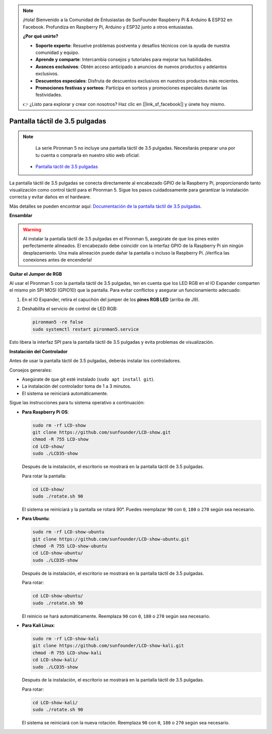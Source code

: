 .. note::

    ¡Hola! Bienvenido a la Comunidad de Entusiastas de SunFounder Raspberry Pi & Arduino & ESP32 en Facebook. Profundiza en Raspberry Pi, Arduino y ESP32 junto a otros entusiastas.

    **¿Por qué unirte?**

    - **Soporte experto**: Resuelve problemas postventa y desafíos técnicos con la ayuda de nuestra comunidad y equipo.
    - **Aprende y comparte**: Intercambia consejos y tutoriales para mejorar tus habilidades.
    - **Avances exclusivos**: Obtén acceso anticipado a anuncios de nuevos productos y adelantos exclusivos.
    - **Descuentos especiales**: Disfruta de descuentos exclusivos en nuestros productos más recientes.
    - **Promociones festivas y sorteos**: Participa en sorteos y promociones especiales durante las festividades.

    👉 ¿Listo para explorar y crear con nosotros? Haz clic en [|link_sf_facebook|] y únete hoy mismo.


Pantalla táctil de 3.5 pulgadas
=========================================

.. note::

    La serie Pironman 5 no incluye una pantalla táctil de 3.5 pulgadas.  
    Necesitarás preparar una por tu cuenta o comprarla en nuestro sitio web oficial:

   * `Pantalla táctil de 3.5 pulgadas <https://www.sunfounder.com/products/touchscreen-02>`_

La pantalla táctil de 3.5 pulgadas se conecta directamente al encabezado GPIO de la Raspberry Pi,  
proporcionando tanto visualización como control táctil para el Pironman 5.  
Sigue los pasos cuidadosamente para garantizar la instalación correcta y evitar daños en el hardware.

Más detalles se pueden encontrar aquí:  
`Documentación de la pantalla táctil de 3.5 pulgadas <http://wiki.sunfounder.cc/index.php?title=3.5_Inch_LCD_Touch_Screen_Monitor_for_Raspberry_Pi>`_.


**Ensamblar**

.. image:: img/lcd_to_pironman5.png
    :width: 340

.. image:: img/lcd_to_pironman5.jpg
    :width: 340


.. warning:: 
   
   Al instalar la pantalla táctil de 3.5 pulgadas en el Pironman 5, asegúrate de que los pines estén perfectamente alineados.  
   El encabezado debe coincidir con la interfaz GPIO de la Raspberry Pi sin ningún desplazamiento.  
   Una mala alineación puede dañar la pantalla o incluso la Raspberry Pi.  
   ¡Verifica las conexiones antes de encenderla!

**Quitar el Jumper de RGB**

Al usar el Pironman 5 con la pantalla táctil de 3.5 pulgadas,  
ten en cuenta que los LED RGB en el IO Expander comparten el mismo pin SPI MOSI (GPIO10) que la pantalla.  
Para evitar conflictos y asegurar un funcionamiento adecuado:

1. En el IO Expander, retira el capuchón del jumper de los **pines RGB LED** (arriba de J9).

   .. image:: img/lcd_to_max0.jpg
      :width: 600
      :align: center

2. Deshabilita el servicio de control de LED RGB:

   .. code-block:: bash

      pironman5 -re false
      sudo systemctl restart pironman5.service

Esto libera la interfaz SPI para la pantalla táctil de 3.5 pulgadas y evita problemas de visualización.


**Instalación del Controlador**

Antes de usar la pantalla táctil de 3.5 pulgadas, deberás instalar los controladores.

Consejos generales:

* Asegúrate de que git esté instalado (``sudo apt install git``).  
* La instalación del controlador toma de 1 a 3 minutos.  
* El sistema se reiniciará automáticamente.

Sigue las instrucciones para tu sistema operativo a continuación:

* **Para Raspberry Pi OS**:

  .. code-block:: bash
  
     sudo rm -rf LCD-show 
     git clone https://github.com/sunfounder/LCD-show.git 
     chmod -R 755 LCD-show 
     cd LCD-show/ 
     sudo ./LCD35-show
  
  Después de la instalación, el escritorio se mostrará en la pantalla táctil de 3.5 pulgadas.
  
  Para rotar la pantalla:
  
  .. code-block:: bash
  
     cd LCD-show/
     sudo ./rotate.sh 90   
  
  El sistema se reiniciará y la pantalla se rotará 90°.  
  Puedes reemplazar ``90`` con ``0``, ``180`` o ``270`` según sea necesario.



* **Para Ubuntu**:

  .. code-block:: bash
  
     sudo rm -rf LCD-show-ubuntu 
     git clone https://github.com/sunfounder/LCD-show-ubuntu.git 
     chmod -R 755 LCD-show-ubuntu 
     cd LCD-show-ubuntu/ 
     sudo ./LCD35-show
  
  Después de la instalación, el escritorio se mostrará en la pantalla táctil de 3.5 pulgadas.
  
  Para rotar:
  
  .. code-block:: bash
  
     cd LCD-show-ubuntu/
     sudo ./rotate.sh 90   
  
  El reinicio se hará automáticamente.  
  Reemplaza ``90`` con ``0``, ``180`` o ``270`` según sea necesario.



* **Para Kali Linux**:

  .. code-block:: bash
  
     sudo rm -rf LCD-show-kali 
     git clone https://github.com/sunfounder/LCD-show-kali.git 
     chmod -R 755 LCD-show-kali 
     cd LCD-show-kali/ 
     sudo ./LCD35-show
  
  Después de la instalación, el escritorio se mostrará en la pantalla táctil de 3.5 pulgadas.
  
  Para rotar:
  
  .. code-block:: bash
  
     cd LCD-show-kali/
     sudo ./rotate.sh 90   
  
  El sistema se reiniciará con la nueva rotación.  
  Reemplaza ``90`` con ``0``, ``180`` o ``270`` según sea necesario.
